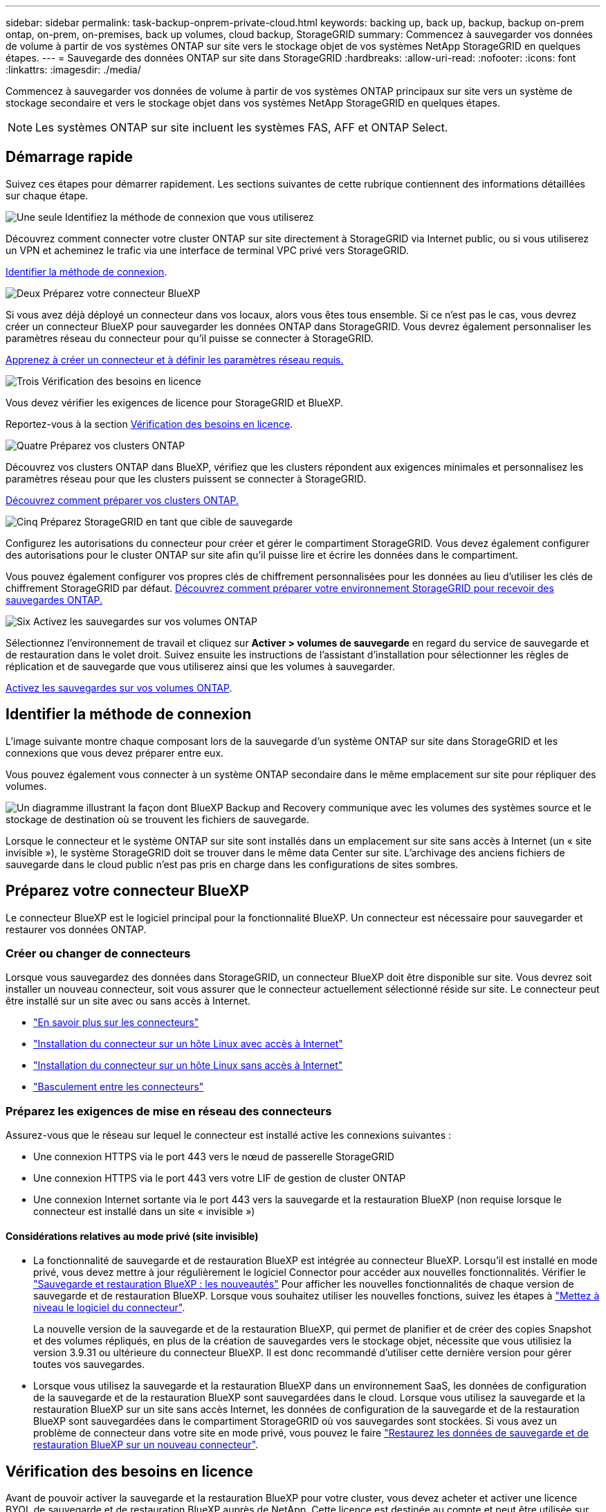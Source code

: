 ---
sidebar: sidebar 
permalink: task-backup-onprem-private-cloud.html 
keywords: backing up, back up, backup, backup on-prem ontap, on-prem, on-premises, back up volumes, cloud backup, StorageGRID 
summary: Commencez à sauvegarder vos données de volume à partir de vos systèmes ONTAP sur site vers le stockage objet de vos systèmes NetApp StorageGRID en quelques étapes. 
---
= Sauvegarde des données ONTAP sur site dans StorageGRID
:hardbreaks:
:allow-uri-read: 
:nofooter: 
:icons: font
:linkattrs: 
:imagesdir: ./media/


[role="lead"]
Commencez à sauvegarder vos données de volume à partir de vos systèmes ONTAP principaux sur site vers un système de stockage secondaire et vers le stockage objet dans vos systèmes NetApp StorageGRID en quelques étapes.


NOTE: Les systèmes ONTAP sur site incluent les systèmes FAS, AFF et ONTAP Select.



== Démarrage rapide

Suivez ces étapes pour démarrer rapidement. Les sections suivantes de cette rubrique contiennent des informations détaillées sur chaque étape.

.image:https://raw.githubusercontent.com/NetAppDocs/common/main/media/number-1.png["Une seule"] Identifiez la méthode de connexion que vous utiliserez
[role="quick-margin-para"]
Découvrez comment connecter votre cluster ONTAP sur site directement à StorageGRID via Internet public, ou si vous utiliserez un VPN et acheminez le trafic via une interface de terminal VPC privé vers StorageGRID.

[role="quick-margin-para"]
<<Identifier la méthode de connexion>>.

.image:https://raw.githubusercontent.com/NetAppDocs/common/main/media/number-2.png["Deux"] Préparez votre connecteur BlueXP
[role="quick-margin-para"]
Si vous avez déjà déployé un connecteur dans vos locaux, alors vous êtes tous ensemble. Si ce n'est pas le cas, vous devrez créer un connecteur BlueXP pour sauvegarder les données ONTAP dans StorageGRID. Vous devrez également personnaliser les paramètres réseau du connecteur pour qu'il puisse se connecter à StorageGRID.

[role="quick-margin-para"]
<<Préparez votre connecteur BlueXP,Apprenez à créer un connecteur et à définir les paramètres réseau requis.>>

.image:https://raw.githubusercontent.com/NetAppDocs/common/main/media/number-3.png["Trois"] Vérification des besoins en licence
[role="quick-margin-para"]
Vous devez vérifier les exigences de licence pour StorageGRID et BlueXP.

[role="quick-margin-para"]
Reportez-vous à la section <<Vérification des besoins en licence>>.

.image:https://raw.githubusercontent.com/NetAppDocs/common/main/media/number-4.png["Quatre"] Préparez vos clusters ONTAP
[role="quick-margin-para"]
Découvrez vos clusters ONTAP dans BlueXP, vérifiez que les clusters répondent aux exigences minimales et personnalisez les paramètres réseau pour que les clusters puissent se connecter à StorageGRID.

[role="quick-margin-para"]
<<Préparez vos clusters ONTAP,Découvrez comment préparer vos clusters ONTAP.>>

.image:https://raw.githubusercontent.com/NetAppDocs/common/main/media/number-5.png["Cinq"] Préparez StorageGRID en tant que cible de sauvegarde
[role="quick-margin-para"]
Configurez les autorisations du connecteur pour créer et gérer le compartiment StorageGRID. Vous devez également configurer des autorisations pour le cluster ONTAP sur site afin qu'il puisse lire et écrire les données dans le compartiment.

[role="quick-margin-para"]
Vous pouvez également configurer vos propres clés de chiffrement personnalisées pour les données au lieu d'utiliser les clés de chiffrement StorageGRID par défaut. <<Préparez StorageGRID en tant que cible de sauvegarde,Découvrez comment préparer votre environnement StorageGRID pour recevoir des sauvegardes ONTAP.>>

.image:https://raw.githubusercontent.com/NetAppDocs/common/main/media/number-6.png["Six"] Activez les sauvegardes sur vos volumes ONTAP
[role="quick-margin-para"]
Sélectionnez l'environnement de travail et cliquez sur *Activer > volumes de sauvegarde* en regard du service de sauvegarde et de restauration dans le volet droit. Suivez ensuite les instructions de l'assistant d'installation pour sélectionner les règles de réplication et de sauvegarde que vous utiliserez ainsi que les volumes à sauvegarder.

[role="quick-margin-para"]
<<Activez les sauvegardes sur vos volumes ONTAP>>.



== Identifier la méthode de connexion

L'image suivante montre chaque composant lors de la sauvegarde d'un système ONTAP sur site dans StorageGRID et les connexions que vous devez préparer entre eux.

Vous pouvez également vous connecter à un système ONTAP secondaire dans le même emplacement sur site pour répliquer des volumes.

image:diagram_cloud_backup_onprem_storagegrid.png["Un diagramme illustrant la façon dont BlueXP Backup and Recovery communique avec les volumes des systèmes source et le stockage de destination où se trouvent les fichiers de sauvegarde."]

Lorsque le connecteur et le système ONTAP sur site sont installés dans un emplacement sur site sans accès à Internet (un « site invisible »), le système StorageGRID doit se trouver dans le même data Center sur site. L'archivage des anciens fichiers de sauvegarde dans le cloud public n'est pas pris en charge dans les configurations de sites sombres.



== Préparez votre connecteur BlueXP

Le connecteur BlueXP est le logiciel principal pour la fonctionnalité BlueXP. Un connecteur est nécessaire pour sauvegarder et restaurer vos données ONTAP.



=== Créer ou changer de connecteurs

Lorsque vous sauvegardez des données dans StorageGRID, un connecteur BlueXP doit être disponible sur site. Vous devrez soit installer un nouveau connecteur, soit vous assurer que le connecteur actuellement sélectionné réside sur site. Le connecteur peut être installé sur un site avec ou sans accès à Internet.

* https://docs.netapp.com/us-en/bluexp-setup-admin/concept-connectors.html["En savoir plus sur les connecteurs"^]
* https://docs.netapp.com/us-en/bluexp-setup-admin/task-quick-start-connector-on-prem.html["Installation du connecteur sur un hôte Linux avec accès à Internet"^]
* https://docs.netapp.com/us-en/bluexp-setup-admin/task-quick-start-private-mode.html["Installation du connecteur sur un hôte Linux sans accès à Internet"^]
* https://docs.netapp.com/us-en/bluexp-setup-admin/task-managing-connectors.html["Basculement entre les connecteurs"^]




=== Préparez les exigences de mise en réseau des connecteurs

Assurez-vous que le réseau sur lequel le connecteur est installé active les connexions suivantes :

* Une connexion HTTPS via le port 443 vers le nœud de passerelle StorageGRID
* Une connexion HTTPS via le port 443 vers votre LIF de gestion de cluster ONTAP
* Une connexion Internet sortante via le port 443 vers la sauvegarde et la restauration BlueXP (non requise lorsque le connecteur est installé dans un site « invisible »)




==== Considérations relatives au mode privé (site invisible)

* La fonctionnalité de sauvegarde et de restauration BlueXP est intégrée au connecteur BlueXP. Lorsqu'il est installé en mode privé, vous devez mettre à jour régulièrement le logiciel Connector pour accéder aux nouvelles fonctionnalités. Vérifier le link:whats-new.html["Sauvegarde et restauration BlueXP : les nouveautés"] Pour afficher les nouvelles fonctionnalités de chaque version de sauvegarde et de restauration BlueXP. Lorsque vous souhaitez utiliser les nouvelles fonctions, suivez les étapes à https://docs.netapp.com/us-en/bluexp-setup-admin/task-managing-connectors.html#upgrade-the-connector-when-using-private-mode["Mettez à niveau le logiciel du connecteur"^].
+
La nouvelle version de la sauvegarde et de la restauration BlueXP, qui permet de planifier et de créer des copies Snapshot et des volumes répliqués, en plus de la création de sauvegardes vers le stockage objet, nécessite que vous utilisiez la version 3.9.31 ou ultérieure du connecteur BlueXP. Il est donc recommandé d'utiliser cette dernière version pour gérer toutes vos sauvegardes.

* Lorsque vous utilisez la sauvegarde et la restauration BlueXP dans un environnement SaaS, les données de configuration de la sauvegarde et de la restauration BlueXP sont sauvegardées dans le cloud. Lorsque vous utilisez la sauvegarde et la restauration BlueXP sur un site sans accès Internet, les données de configuration de la sauvegarde et de la restauration BlueXP sont sauvegardées dans le compartiment StorageGRID où vos sauvegardes sont stockées. Si vous avez un problème de connecteur dans votre site en mode privé, vous pouvez le faire link:reference-backup-cbs-db-in-dark-site.html["Restaurez les données de sauvegarde et de restauration BlueXP sur un nouveau connecteur"^].




== Vérification des besoins en licence

Avant de pouvoir activer la sauvegarde et la restauration BlueXP pour votre cluster, vous devez acheter et activer une licence BYOL de sauvegarde et de restauration BlueXP auprès de NetApp. Cette licence est destinée au compte et peut être utilisée sur plusieurs systèmes.

Vous aurez besoin du numéro de série de NetApp qui vous permettra d'utiliser le service pendant la durée et la capacité de la licence. link:task-licensing-cloud-backup.html#use-a-bluexp-backup-and-recovery-byol-license["Découvrez comment gérer vos licences BYOL"].


TIP: Les licences PAYGO ne sont pas prises en charge lors de la sauvegarde des fichiers vers StorageGRID.



== Préparez vos clusters ONTAP

Vous devez préparer votre système ONTAP source sur site et tous les systèmes ONTAP ou Cloud Volumes ONTAP secondaires sur site.

La préparation de vos clusters ONTAP implique les étapes suivantes :

* Découvrez vos systèmes ONTAP dans BlueXP
* Vérifiez la configuration système requise pour ONTAP
* Vérifiez les exigences réseau de ONTAP pour la sauvegarde des données dans un stockage objet
* Vérifiez les exigences de mise en réseau ONTAP pour la réplication de volumes




=== Découvrez vos systèmes ONTAP dans BlueXP

Votre système ONTAP source sur site et tous les systèmes ONTAP ou Cloud Volumes ONTAP sur site secondaires doivent être disponibles dans la fenêtre BlueXP Canvas.

Vous devez connaître l'adresse IP de gestion du cluster et le mot de passe permettant au compte utilisateur admin d'ajouter le cluster.
https://docs.netapp.com/us-en/bluexp-ontap-onprem/task-discovering-ontap.html["Découvrez comment détecter un cluster"^].



=== Vérifiez la configuration système requise pour ONTAP

Assurez-vous que les exigences ONTAP suivantes sont respectées :

* Minimum de ONTAP 9.8 ; ONTAP 9.8P13 et ultérieur est recommandé.
* Une licence SnapMirror (incluse dans le bundle Premium ou Data protection Bundle).
+
*Remarque :* le « bundle de cloud hybride » n'est pas requis lors de l'utilisation de la sauvegarde et de la restauration BlueXP.

+
Découvrez comment https://docs.netapp.com/us-en/ontap/system-admin/manage-licenses-concept.html["gérez les licences du cluster"^].

* L'heure et le fuseau horaire sont correctement réglés. Découvrez comment https://docs.netapp.com/us-en/ontap/system-admin/manage-cluster-time-concept.html["configurez l'heure du cluster"^].
* Si vous allez répliquer des données, vérifiez que les systèmes source et cible exécutent des versions ONTAP compatibles avant de répliquer des données.
+
https://docs.netapp.com/us-en/ontap/data-protection/compatible-ontap-versions-snapmirror-concept.html["Afficher les versions compatibles ONTAP pour les relations SnapMirror"^].





=== Vérifiez les exigences réseau de ONTAP pour la sauvegarde des données dans un stockage objet

Vous devez configurer les exigences suivantes sur le système qui se connecte au stockage objet.

* Lorsque vous utilisez une architecture de sauvegarde « Fan-Out », les paramètres suivants doivent être configurés sur le système de stockage _primary_.
* Lorsque vous utilisez une architecture de sauvegarde en cascade, les paramètres suivants doivent être configurés sur le système de stockage _secondary_.


Les exigences de mise en réseau de clusters ONTAP suivantes sont requises :

* Le cluster ONTAP établit une connexion HTTPS via un port spécifié par l'utilisateur depuis le LIF intercluster vers le nœud de passerelle StorageGRID pour les opérations de sauvegarde et de restauration. Le port est configurable lors de la configuration de la sauvegarde.
+
Le ONTAP lit et écrit les données vers et à partir du stockage objet. Le stockage objet ne démarre jamais, il répond simplement.

* ONTAP exige une connexion entrante depuis le connecteur jusqu'à la LIF de gestion du cluster. Le connecteur doit résider sur votre site.
* Un LIF intercluster est nécessaire sur chaque nœud ONTAP qui héberge les volumes que vous souhaitez sauvegarder. La LIF doit être associée au _IPspace_ que ONTAP doit utiliser pour se connecter au stockage objet. https://docs.netapp.com/us-en/ontap/networking/standard_properties_of_ipspaces.html["En savoir plus sur les IPspaces"^].
+
Lorsque vous configurez la sauvegarde et la restauration BlueXP, vous êtes invité à utiliser l'IPspace. Vous devez choisir l'IPspace auquel chaque LIF est associée. Il peut s'agir de l'IPspace par défaut ou d'un IPspace personnalisé que vous avez créé.

* Les LIFs intercluster des nœuds peuvent accéder au magasin d'objets (non requise lorsque le connecteur est installé sur un site « foncé »).
* Les serveurs DNS ont été configurés pour la machine virtuelle de stockage où les volumes sont situés. Découvrez comment https://docs.netapp.com/us-en/ontap/networking/configure_dns_services_auto.html["Configuration des services DNS pour le SVM"^].
* Si vous utilisez un IPspace différent de celui par défaut, vous devrez peut-être créer une route statique pour accéder au stockage objet.
* Si nécessaire, mettez à jour les règles de pare-feu pour permettre les connexions du service de sauvegarde et de restauration BlueXP entre ONTAP et le stockage objet via le port que vous avez spécifié (généralement le port 443) et le trafic de résolution de noms entre la machine virtuelle de stockage et le serveur DNS via le port 53 (TCP/UDP).




=== Vérifiez les exigences de mise en réseau ONTAP pour la réplication de volumes

Si vous prévoyez de créer des volumes répliqués sur un système ONTAP secondaire à l'aide de la sauvegarde et de la restauration BlueXP, assurez-vous que les systèmes source et de destination respectent les exigences de mise en réseau suivantes.



==== Exigences de mise en réseau ONTAP sur site

* Si le cluster se trouve dans votre site, vous devez disposer d'une connexion entre votre réseau d'entreprise et votre réseau virtuel dans le fournisseur cloud. Il s'agit généralement d'une connexion VPN.
* Les clusters ONTAP doivent répondre à des exigences supplémentaires en termes de sous-réseau, de port, de pare-feu et de cluster.
+
Comme vous pouvez répliquer sur des systèmes Cloud Volumes ONTAP ou sur site, examinez les exigences de peering pour les systèmes ONTAP sur site. https://docs.netapp.com/us-en/ontap-sm-classic/peering/reference_prerequisites_for_cluster_peering.html["Afficher les conditions préalables au peering de cluster dans la documentation de ONTAP"^].





==== Configuration réseau requise par Cloud Volumes ONTAP

* Le groupe de sécurité de l'instance doit inclure les règles d'entrée et de sortie requises : plus précisément, les règles d'ICMP et les ports 11104 et 11105. Ces règles sont incluses dans le groupe de sécurité prédéfini.




== Préparez StorageGRID en tant que cible de sauvegarde

StorageGRID doit remplir les conditions suivantes. Voir la https://docs.netapp.com/us-en/storagegrid-117/["Documentation StorageGRID"^] pour en savoir plus.

Versions de StorageGRID prises en charge:: StorageGRID 10.3 et versions ultérieures sont prises en charge.
+
--
Pour utiliser DataLock & protection contre les attaques par ransomware pour vos sauvegardes, vos systèmes StorageGRID doivent exécuter la version 11.6.0.3 ou ultérieure.

Pour effectuer le Tiering des sauvegardes plus anciennes sur un stockage d'archivage dans le cloud, vos systèmes StorageGRID doivent exécuter la version 11.3 ou une version ultérieure. En outre, vos systèmes StorageGRID doivent être découverts dans le canevas BlueXP.

--
Identifiants S3:: Vous devez avoir créé un compte de locataire S3 pour contrôler l'accès à votre stockage StorageGRID. https://docs.netapp.com/us-en/storagegrid-117/admin/creating-tenant-account.html["Pour plus d'informations, consultez la documentation StorageGRID"^].
+
--
Lorsque vous configurez la sauvegarde sur StorageGRID, l'assistant de sauvegarde vous demande une clé d'accès S3 et une clé secrète pour un compte de locataire. Le compte de locataire permet à BlueXP Backup and Recovery de s'authentifier et d'accéder aux compartiments StorageGRID utilisés pour stocker les sauvegardes. Les clés sont requises afin que StorageGRID sache qui effectue la demande.

Ces clés d'accès doivent être associées à un utilisateur disposant des autorisations suivantes :

[source, json]
----
"s3:ListAllMyBuckets",
"s3:ListBucket",
"s3:GetObject",
"s3:PutObject",
"s3:DeleteObject",
"s3:CreateBucket"
----
--
Gestion des versions d'objet:: Vous ne devez pas activer manuellement la gestion des versions d'objets StorageGRID sur le compartiment de magasin d'objets.




=== Préparez-vous à archiver les fichiers de sauvegarde les plus anciens dans le cloud public

Le Tiering des anciens fichiers de sauvegarde vers le stockage d'archivage permet de réaliser des économies grâce à une classe de stockage moins chère pour les sauvegardes dont vous n'avez peut-être pas besoin. StorageGRID est une solution sur site (cloud privé) qui ne propose pas de stockage d'archivage, mais vous pouvez transférer les fichiers de sauvegarde d'ancienne génération vers un stockage d'archivage dans le cloud public. Lorsqu'elles sont utilisées de cette façon, les données sont envoyées vers le stockage cloud ou restaurées depuis le stockage cloud, elles passent entre StorageGRID et le stockage cloud. BlueXP n'est pas impliqué dans ce transfert de données.

La prise en charge actuelle permet d'archiver des sauvegardes dans AWS _S3 Glacier_/_S3 Glacier Deep Archive_ ou _Azure Archive_ Storage.

* Exigences ONTAP*

* Votre cluster doit utiliser ONTAP 9.12.1 ou une version ultérieure.


* Exigences StorageGRID*

* Votre StorageGRID doit utiliser 11.4 ou une version ultérieure.
* Votre StorageGRID doit être https://docs.netapp.com/us-en/bluexp-storagegrid/task-discover-storagegrid.html["Découvert et disponible dans BlueXP Canvas"^].


*Exigences Amazon S3*

* Vous devez vous inscrire à un compte Amazon S3 pour l'espace de stockage sur lequel seront stockées vos sauvegardes archivées.
* Vous pouvez choisir de transférer les sauvegardes vers un stockage AWS S3 Glacier ou S3 Glacier Deep Archive. link:reference-aws-backup-tiers.html["En savoir plus sur les niveaux d'archivage AWS"^].
* Le StorageGRID doit disposer d'un accès total au godet (`s3:*`) ; Cependant, si ce n'est pas possible, la politique de compartiment doit accorder les autorisations S3 suivantes à StorageGRID :
+
** `s3:AbortMultipartUpload`
** `s3:DeleteObject`
** `s3:GetObject`
** `s3:ListBucket`
** `s3:ListBucketMultipartUploads`
** `s3:ListMultipartUploadParts`
** `s3:PutObject`
** `s3:RestoreObject`




* Exigences de stockage Blob d'Azure*

* Vous devrez vous inscrire à un abonnement Azure pour l'espace de stockage où se trouvent vos sauvegardes archivées.
* L'assistant d'activation vous permet d'utiliser un groupe de ressources existant pour gérer le conteneur Blob qui stocke les sauvegardes, ou vous pouvez créer un nouveau groupe de ressources.


Lorsque vous définissez les paramètres d'archivage pour la règle de sauvegarde de votre cluster, vous entrez vos identifiants du fournisseur de cloud et sélectionnez la classe de stockage à utiliser. BlueXP Backup and Recovery crée un compartiment cloud lorsque vous activez la sauvegarde pour le cluster. Les informations requises pour le stockage d'archivage AWS et Azure sont présentées ci-dessous.

image:screenshot_sg_archive_to_cloud.png["Copie d'écran des informations dont vous avez besoin pour archiver les fichiers de sauvegarde depuis StorageGRID vers AWS S3 ou Azure Blob."]

Les paramètres de la règle d'archivage que vous sélectionnez génèrent une règle de gestion du cycle de vie des informations (ILM) dans StorageGRID et ajoutent les paramètres comme « règles ».

* Si une politique ILM est active, de nouvelles règles sont ajoutées à la politique ILM pour déplacer les données vers le Tier d'archivage.
* Si l'état « proposé » existe une politique ILM, la création et l'activation d'une nouvelle politique ILM ne seront pas possibles. https://docs.netapp.com/us-en/storagegrid-117/ilm/index.html["En savoir plus sur les règles et les règles StorageGRID ILM"^].




== Activez les sauvegardes sur vos volumes ONTAP

Activez les sauvegardes à tout moment directement depuis votre environnement de travail sur site.

Un assistant vous guide à travers les étapes principales suivantes :

* <<Sélectionnez les volumes à sauvegarder>>
* <<Définir la stratégie de sauvegarde>>
* <<Vérifiez vos sélections>>


Vous pouvez également <<Affiche les commandes API>> à l'étape de vérification, vous pouvez copier le code pour automatiser l'activation de la sauvegarde pour les futurs environnements de travail.



=== Démarrez l'assistant

.Étapes
. Accédez à l'assistant Activer la sauvegarde et la récupération de l'une des manières suivantes :
+
** Dans le canevas BlueXP, sélectionnez l'environnement de travail et sélectionnez *Activer > volumes de sauvegarde* en regard du service de sauvegarde et de restauration dans le panneau de droite.
+
Si la destination de vos sauvegardes existe en tant qu'environnement de travail sur la zone de travail, vous pouvez faire glisser le cluster ONTAP vers le stockage objet.

** Sélectionnez *volumes* dans la barre de sauvegarde et de récupération. Dans l'onglet volumes, sélectionnez l'option *actions (...)* et sélectionnez *Activer la sauvegarde* pour un seul volume (qui n'a pas déjà activé la réplication ou la sauvegarde sur le stockage objet).


+
La page Introduction de l'assistant affiche les options de protection, y compris les snapshots locaux, la réplication et les sauvegardes. Si vous avez effectué la deuxième option de cette étape, la page définir la stratégie de sauvegarde s'affiche avec un volume sélectionné.

. Continuez avec les options suivantes :
+
** Si vous disposez déjà d'un connecteur BlueXP, vous êtes paré. Sélectionnez *Suivant*.
** Si vous ne disposez pas encore d'un connecteur BlueXP, l'option *Ajouter un connecteur* apparaît. Reportez-vous à la section <<Préparez votre connecteur BlueXP>>.






=== Sélectionnez les volumes à sauvegarder

Choisissez les volumes à protéger. Un volume protégé possède un ou plusieurs des éléments suivants : règle Snapshot, règle de réplication, règle de sauvegarde sur objet.

Vous pouvez choisir de protéger les volumes FlexVol ou FlexGroup, mais vous ne pouvez pas sélectionner un mélange de ces volumes lors de l'activation de la sauvegarde pour un environnement de travail. Découvrez comment link:task-manage-backups-ontap.html#activate-backup-on-additional-volumes-in-a-working-environment["activer la sauvegarde des volumes supplémentaires dans l'environnement de travail"] (FlexVol ou FlexGroup) après avoir configuré la sauvegarde des volumes initiaux.

[NOTE]
====
* Vous ne pouvez activer une sauvegarde que sur un seul volume FlexGroup à la fois.
* Les volumes sélectionnés doivent avoir le même paramètre SnapLock. SnapLock Enterprise doit être activé sur tous les volumes ou SnapLock doit être désactivé. (Les volumes avec le mode conformité SnapLock requièrent ONTAP 9.14 ou version ultérieure.)


====
.Étapes
Notez que si des règles Snapshot ou de réplication sont déjà appliquées sur les volumes que vous choisissez, les règles que vous sélectionnez ultérieurement remplaceront ces règles existantes.

. Dans la page Sélectionner des volumes, sélectionnez le ou les volumes à protéger.
+
** Vous pouvez également filtrer les lignes pour n'afficher que les volumes avec certains types de volumes, styles et autres pour faciliter la sélection.
** Après avoir sélectionné le premier volume, vous pouvez sélectionner tous les volumes FlexVol (les volumes FlexGroup ne peuvent être sélectionnés qu'un par un). Pour sauvegarder tous les volumes FlexVol existants, cochez d'abord un volume, puis cochez la case dans la ligne de titre. (image:button_backup_all_volumes.png[""]).
** Pour sauvegarder des volumes individuels, cochez la case de chaque volume (image:button_backup_1_volume.png[""]).


. Sélectionnez *Suivant*.




=== Définir la stratégie de sauvegarde

La définition de la stratégie de sauvegarde implique la définition des options suivantes :

* Que vous souhaitiez une ou plusieurs options de sauvegarde : snapshots locaux, réplication et sauvegarde vers le stockage objet
* Architecture
* Règle Snapshot locale
* Cible et règle de réplication
+

NOTE: Si les règles Snapshot et de réplication des volumes choisis sont différentes de celles sélectionnées à cette étape, les règles existantes seront remplacées.

* Sauvegarde vers des informations de stockage objet (fournisseur, chiffrement, mise en réseau, règles de sauvegarde et options d'exportation).


.Étapes
. Dans la page définir la stratégie de sauvegarde, choisissez une ou plusieurs des options suivantes. Les trois sont sélectionnés par défaut :
+
** *Snapshots locaux* : si vous effectuez une réplication ou une sauvegarde sur un stockage objet, des snapshots locaux doivent être créés.
** *Réplication* : crée des volumes répliqués sur un autre système de stockage ONTAP.
** *Backup* : sauvegarde les volumes dans le stockage objet.


. *Architecture* : si vous avez choisi à la fois la réplication et la sauvegarde, choisissez l'un des flux d'informations suivants :
+
** *Cascading* : les informations passent du stockage primaire au stockage secondaire, puis du stockage secondaire au stockage objet.
** *Fan Out* : les informations passent du stockage primaire au stockage secondaire _et_ du stockage primaire au stockage objet.
+
Pour plus d'informations sur ces architectures, reportez-vous à la section link:concept-protection-journey.html["Planifiez votre parcours en matière de protection"].



. *Instantané local* : choisissez une règle Snapshot existante ou créez-en une nouvelle.
+

TIP: Pour créer une stratégie personnalisée avant d'activer la copie Snapshot, reportez-vous à la section link:task-create-policies-ontap.html["Création d'une règle"].

+
Pour créer une stratégie, sélectionnez *Créer une nouvelle stratégie* et procédez comme suit :

+
** Entrez le nom de la règle.
** Sélectionnez jusqu'à 5 programmes, généralement de fréquences différentes.
** Sélectionnez *Créer*.


. *Réplication* : définissez les options suivantes :
+
** *Cible de réplication* : sélectionnez l'environnement de travail de destination et le SVM. Si vous le souhaitez, sélectionnez le ou les agrégats de destination, ainsi que le préfixe ou le suffixe à ajouter au nom du volume répliqué.
** *Règle de réplication* : choisissez une règle de réplication existante ou créez-en une.
+

TIP: Pour créer une stratégie personnalisée avant d'activer la réplication, reportez-vous à la section link:task-create-policies-ontap.html["Création d'une règle"].

+
Pour créer une stratégie, sélectionnez *Créer une nouvelle stratégie* et procédez comme suit :

+
*** Entrez le nom de la règle.
*** Sélectionnez jusqu'à 5 programmes, généralement de fréquences différentes.
*** Sélectionnez *Créer*.




. *Sauvegarder dans l'objet* : si vous avez sélectionné *Sauvegarder*, définissez les options suivantes :
+
** *Fournisseur* : sélectionnez *StorageGRID*.
** *Paramètres du fournisseur* : saisissez les détails du nom de domaine complet du nœud de passerelle du fournisseur, le port, la clé d'accès et la clé secrète.
+
La clé d'accès et la clé secrète sont destinées à l'utilisateur IAM dont vous avez créé afin que le cluster ONTAP puisse accéder au compartiment.

** *Mise en réseau* : choisissez l'IPspace dans le cluster ONTAP où résident les volumes à sauvegarder. Les LIF intercluster de cet IPspace doivent disposer d'un accès Internet sortant (non requis lorsque le connecteur est installé sur un site « foncé »).
+

TIP: En sélectionnant l'IPspace approprié, vous vous assurez que la sauvegarde et la restauration BlueXP peuvent établir une connexion entre ONTAP et votre stockage objet StorageGRID.

** *Règle de sauvegarde* : sélectionnez une stratégie de stockage objet de sauvegarde existante ou créez-en une.
+

TIP: Pour créer une stratégie personnalisée avant d'activer la sauvegarde, reportez-vous à la section link:task-create-policies-ontap.html["Création d'une règle"].

+
Pour créer une stratégie, sélectionnez *Créer une nouvelle stratégie* et procédez comme suit :

+
*** Entrez le nom de la règle.
*** Sélectionnez jusqu'à 5 programmes, généralement de fréquences différentes.
*** Pour les règles de sauvegarde sur objet, définissez les paramètres DataLock et de protection contre les ransomware. Pour plus d'informations sur DataLock et la protection contre les ransomware, reportez-vous à link:concept-cloud-backup-policies.html["Paramètres de la règle de sauvegarde sur objet"].
+
Si votre cluster utilise ONTAP 9.11.1 ou version supérieure, vous pouvez choisir de protéger vos sauvegardes contre les suppressions et les attaques par ransomware en configurant _DataLock et ransomware protection_. _DataLock_ protège vos fichiers de sauvegarde contre la modification ou la suppression, et _ransomware protection_ analyse vos fichiers de sauvegarde pour rechercher la preuve d'une attaque par ransomware dans vos fichiers de sauvegarde.







* Sélectionnez *Créer*.
+
Si votre cluster utilise ONTAP 9.12.1 ou version ultérieure et que votre système StorageGRID utilise la version 11.4 ou ultérieure, vous pouvez choisir de transférer les anciennes sauvegardes vers des tiers d'archivage dans le cloud public après un certain nombre de jours. La prise en charge est pour les tiers de stockage AWS S3 Glacier/S3 Glacier Deep Archive ou Azure Archive. <<Preparing to archive older backup files to public cloud storage,Découvrez comment configurer vos systèmes pour cette fonctionnalité>>.

+
** *Sauvegarde par Tier dans le cloud public* : sélectionnez le fournisseur de cloud vers lequel vous souhaitez hiérarchiser les sauvegardes et entrez les détails du fournisseur.
+
Sélectionnez ou créez un nouveau cluster StorageGRID. Pour en savoir plus sur la création d'un cluster StorageGRID afin que BlueXP puisse le découvrir, reportez-vous à la section https://docs.netapp.com/us-en/storagegrid-117/["Documentation StorageGRID"^].

** *Exporter les copies Snapshot existantes vers le stockage objet en tant que copies de sauvegarde* : s'il existe des copies Snapshot locales pour les volumes de cet environnement de travail qui correspondent au libellé du programme de sauvegarde que vous venez de sélectionner pour cet environnement de travail (par exemple, tous les jours, toutes les semaines, etc.), cette invite supplémentaire s'affiche. Cochez cette case pour que tous les snapshots historiques soient copiés dans le stockage objet en tant que fichiers de sauvegarde afin de garantir une protection complète de vos volumes.
+
... Sélectionnez *Suivant*.








=== Vérifiez vos sélections

C'est l'occasion de revoir vos sélections et d'apporter des ajustements, si nécessaire.

.Étapes
. Dans la page révision, vérifiez vos sélections.
. Cochez éventuellement la case *synchronisez automatiquement les étiquettes de la règle Snapshot avec les étiquettes de la règle de réplication et de sauvegarde*. Cette opération crée des snapshots avec une étiquette qui correspond aux étiquettes des règles de réplication et de sauvegarde.
. Sélectionnez *Activer la sauvegarde*.


.Résultat
La sauvegarde et la restauration BlueXP commencent à effectuer les sauvegardes initiales de vos volumes. Le transfert de base du volume répliqué et du fichier de sauvegarde inclut une copie complète des données source. Les transferts suivants contiennent des copies différentielles des données de stockage primaire contenues dans les copies Snapshot.

Un volume répliqué est créé dans le cluster de destination qui sera synchronisé avec le volume de stockage primaire.

Un compartiment S3 est créé dans le compte de service indiqué par la clé d'accès S3 et la clé secrète que vous avez saisies, et les fichiers de sauvegarde y sont stockés.

Le tableau de bord de sauvegarde de volume s'affiche pour vous permettre de surveiller l'état des sauvegardes.

Vous pouvez également surveiller l'état des tâches de sauvegarde et de restauration à l'aide de l' link:task-monitor-backup-jobs.html["Panneau surveillance des tâches"^].



=== Affiche les commandes API

Vous pouvez afficher et éventuellement copier les commandes d'API utilisées dans l'assistant Activer la sauvegarde et la restauration. Vous pouvez utiliser cette option pour automatiser l'activation des sauvegardes dans les futurs environnements de travail.

.Étapes
. Dans l'assistant Activer la sauvegarde et la récupération, sélectionnez *Afficher la requête API*.
. Pour copier les commandes dans le presse-papiers, sélectionnez l'icône *Copier*.




== Et la suite ?

* C'est possible link:task-manage-backups-ontap.html["gérez vos fichiers de sauvegarde et vos règles de sauvegarde"^]. Cela comprend le démarrage et l'arrêt des sauvegardes, la suppression des sauvegardes, l'ajout et la modification de la planification des sauvegardes, etc.
* C'est possible link:task-manage-backup-settings-ontap.html["gérez les paramètres de sauvegarde au niveau du cluster"^]. Cela inclut notamment la modification de la bande passante réseau disponible pour télécharger les sauvegardes vers le stockage objet, la modification du paramètre de sauvegarde automatique pour les volumes futurs, et bien plus encore.
* Vous pouvez également link:task-restore-backups-ontap.html["restaurez des volumes, des dossiers ou des fichiers individuels à partir d'un fichier de sauvegarde"^] Sur un système ONTAP local.

